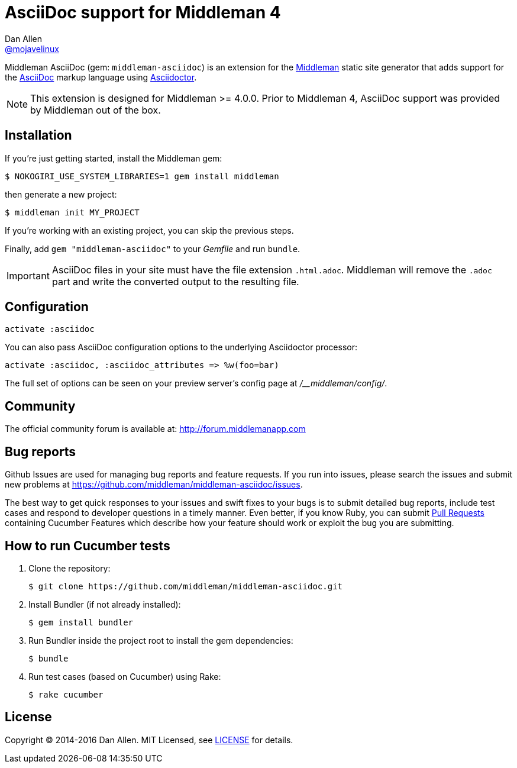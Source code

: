 = AsciiDoc support for Middleman 4
Dan Allen <https://github.com/mojavelinux[@mojavelinux]>
// Settings:
ifdef::env-github[:badges:]
// URIs:
:uri-repo: https://github.com/middleman/middleman-asciidoc
:uri-middleman: https://middlemanapp.com
:uri-asciidoc: http://asciidoc.org
:uri-asciidoctor: http://asciidoctor.org
:uri-license: {uri-repo}/blob/master/LICENSE.adoc
:uri-gem: https://rubygems.org/gems/middleman-asciidoc
:badge-gem: https://badge.fury.io/rb/middleman-asciidoc.png
:uri-buildstatus: http://travis-ci.org/middleman/middleman-asciidoc
:badge-buildstatus: https://travis-ci.org/middleman/middleman-asciidoc.png
:uri-depstatus: https://gemnasium.com/middleman/middleman-asciidoc
:badge-depstatus: https://gemnasium.com/middleman/middleman-asciidoc.png?travis
:uri-codequality: https://codeclimate.com/github/middleman/middleman-asciidoc
:badge-codequality: https://codeclimate.com/github/middleman/middleman-asciidoc.png

Middleman AsciiDoc (gem: `middleman-asciidoc`) is an extension for the {uri-middleman}[Middleman] static site generator that adds support for the {uri-asciidoc}[AsciiDoc] markup language using {uri-asciidoctor}[Asciidoctor].

NOTE: This extension is designed for Middleman >= 4.0.0.
Prior to Middleman 4, AsciiDoc support was provided by Middleman out of the box.

ifdef::badges[]
image:{badge-gem}[Gem Version,link={uri-gem}]
image:{badge-buildstatus}[Build Status,link={uri-buildstatus}]
image:{badge-depstatus}[Dependency Status,link={badge-depstatus}]
//image:{badge-codequality}[Code Quality,link={badge-codequality}]
endif::[]

== Installation

If you're just getting started, install the Middleman gem:

 $ NOKOGIRI_USE_SYSTEM_LIBRARIES=1 gem install middleman

then generate a new project:

 $ middleman init MY_PROJECT

If you're working with an existing project, you can skip the previous steps.

Finally, add `gem "middleman-asciidoc"` to your [path]_Gemfile_ and run `bundle`.

IMPORTANT: AsciiDoc files in your site must have the file extension `.html.adoc`.
Middleman will remove the `.adoc` part and write the converted output to the resulting file.

== Configuration

```ruby
activate :asciidoc
```

You can also pass AsciiDoc configuration options to the underlying Asciidoctor processor:

```ruby
activate :asciidoc, :asciidoc_attributes => %w(foo=bar)
```

The full set of options can be seen on your preview server's config page at [path]_/__middleman/config/_.

== Community

The official community forum is available at: http://forum.middlemanapp.com

== Bug reports

Github Issues are used for managing bug reports and feature requests.
If you run into issues, please search the issues and submit new problems at https://github.com/middleman/middleman-asciidoc/issues.

The best way to get quick responses to your issues and swift fixes to your bugs is to submit detailed bug reports, include test cases and respond to developer questions in a timely manner.
Even better, if you know Ruby, you can submit https://help.github.com/articles/using-pull-requests[Pull Requests] containing Cucumber Features which describe how your feature should work or exploit the bug you are submitting.

== How to run Cucumber tests

. Clone the repository:

 $ git clone https://github.com/middleman/middleman-asciidoc.git

. Install Bundler (if not already installed):

 $ gem install bundler

. Run Bundler inside the project root to install the gem dependencies:

 $ bundle

. Run test cases (based on Cucumber) using Rake:

 $ rake cucumber

== License

Copyright (C) 2014-2016 Dan Allen.
MIT Licensed, see {uri-license}[LICENSE] for details.
